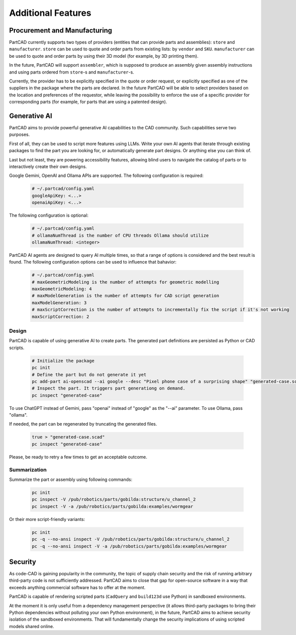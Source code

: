 Additional Features
###################

=============================
Procurement and Manufacturing
=============================

PartCAD currently supports two types of providers (entities that can provide
parts and assemblies): ``store`` and ``manufacturer``.
``store`` can be used to quote and order parts from existing lists:
by ``vendor`` and ``SKU``.
``manufacturer`` can be used to quote and order parts by using their 3D model
(for example, by 3D printing them).

In the future, PartCAD will support ``assembler``, which is supposed to produce
an assembly given assembly instructions and using parts ordered from
``store``-s and ``manufacturer``-s.

Currently, the provider has to be explicitly specified in the quote or order
request, or explicitly specified as one of the suppliers in the package where
the parts are declared. In the future PartCAD will be able to select providers
based on the location and preferences of the requestor, while leaving the
possibility to enforce the use of a specific provider for corresponding parts
(for example, for parts that are using a patented design).


=============
Generative AI
=============

PartCAD aims to provide powerful generative AI capabilities to the CAD community.
Such capabilities serve two purposes.

First of all, they can be used to script more features using LLMs.
Write your own AI agents that iterate through existing packages
to find the part you are looking for, or automatically generate part designs.
Or anything else you can think of.

Last but not least, they are powering accessibility features,
allowing blind users to navigate the catalog of parts or to interactively
create their own designs.

Google Gemini, OpenAI and Ollama APIs are supported.
The following configuration is required:

  .. code-block:: yaml

    # ~/.partcad/config.yaml
    googleApiKey: <...>
    openaiApiKey: <...>

The following configuration is optional:

  .. code-block:: yaml

    # ~/.partcad/config.yaml
    # ollamaNumThread is the number of CPU threads Ollama should utilize
    ollamaNumThread: <integer>

PartCAD AI agents are designed to query AI multiple times,
so that a range of options is considered and the best result is found.
The following configuration options can be used to influence that bahavior:

  .. code-block:: yaml

    # ~/.partcad/config.yaml
    # maxGeometricModeling is the number of attempts for geometric modelling
    maxGeometricModeling: 4
    # maxModelGeneration is the number of attempts for CAD script generation
    maxModelGeneration: 3
    # maxScriptCorrection is the number of attempts to incrementally fix the script if it's not working
    maxScriptCorrection: 2


Design
------

PartCAD is capable of using generative AI to create parts.
The generated part definitions are persisted as Python or CAD scripts.

  .. code-block:: bash

    # Initialize the package
    pc init
    # Define the part but do not generate it yet
    pc add-part ai-openscad --ai google --desc "Pixel phone case of a surprising shape" "generated-case.scad"
    # Inspect the part. It triggers part generationg on demand.
    pc inspect "generated-case"

To use ChatGPT instead of Gemini, pass "openai" instead of "google" as the "--ai" parameter.
To use Ollama, pass "ollama".

If needed, the part can be regenerated by truncating the generated files.

  .. code-block:: bash

    true > "generated-case.scad"
    pc inspect "generated-case"

Please, be ready to retry a few times to get an acceptable outcome.

Summarization
-------------

Summarize the part or assembly using following commands:

  .. code-block:: bash

    pc init
    pc inspect -V /pub/robotics/parts/gobilda:structure/u_channel_2
    pc inspect -V -a /pub/robotics/parts/gobilda:examples/wormgear

Or their more script-friendly variants:

  .. code-block:: bash

    pc init
    pc -q --no-ansi inspect -V /pub/robotics/parts/gobilda:structure/u_channel_2
    pc -q --no-ansi inspect -V -a /pub/robotics/parts/gobilda:examples/wormgear

========
Security
========

As code-CAD is gaining popularity in the community, the topic of supply chain
security and the risk of running arbitrary third-party code is not sufficiently
addressed. PartCAD aims to close that gap for open-source software in a way
that exceeds anything commercial software has to offer at the moment.

PartCAD is capable of rendering scripted parts
(``CadQuery`` and ``build123d`` use Python) in sandboxed environments.

At the moment it is only useful from a dependency management perspective
(it allows third-party packages to bring their Python dependencies without
polluting your own Python environment),
in the future, PartCAD aims to achieve security isolation of the sandboxed
environments. That will fundamentally change the security implications of using
scripted models shared online.
